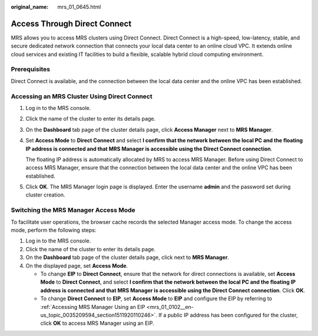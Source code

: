 :original_name: mrs_01_0645.html

.. _mrs_01_0645:

Access Through Direct Connect
=============================

MRS allows you to access MRS clusters using Direct Connect. Direct Connect is a high-speed, low-latency, stable, and secure dedicated network connection that connects your local data center to an online cloud VPC. It extends online cloud services and existing IT facilities to build a flexible, scalable hybrid cloud computing environment.

Prerequisites
-------------

Direct Connect is available, and the connection between the local data center and the online VPC has been established.

Accessing an MRS Cluster Using Direct Connect
---------------------------------------------

#. Log in to the MRS console.

#. Click the name of the cluster to enter its details page.

#. On the **Dashboard** tab page of the cluster details page, click **Access Manager** next to **MRS Manager**.

#. Set **Access Mode** to **Direct Connect** and select **I confirm that the network between the local PC and the floating IP address is connected and that MRS Manager is accessible using the Direct Connect connection**.

   The floating IP address is automatically allocated by MRS to access MRS Manager. Before using Direct Connect to access MRS Manager, ensure that the connection between the local data center and the online VPC has been established.

#. Click **OK**. The MRS Manager login page is displayed. Enter the username **admin** and the password set during cluster creation.

Switching the MRS Manager Access Mode
-------------------------------------

To facilitate user operations, the browser cache records the selected Manager access mode. To change the access mode, perform the following steps:

#. Log in to the MRS console.
#. Click the name of the cluster to enter its details page.
#. On the **Dashboard** tab page of the cluster details page, click |image1| next to **MRS Manager**.
#. On the displayed page, set **Access Mode**.

   -  To change **EIP** to **Direct Connect**, ensure that the network for direct connections is available, set **Access Mode** to **Direct Connect**, and select **I confirm that the network between the local PC and the floating IP address is connected and that MRS Manager is accessible using the Direct Connect connection**. Click **OK**.
   -  To change **Direct Connect** to **EIP**, set **Access Mode** to **EIP** and configure the EIP by referring to :ref:`Accessing MRS Manager Using an EIP <mrs_01_0102__en-us_topic_0035209594_section1511920110246>`. If a public IP address has been configured for the cluster, click **OK** to access MRS Manager using an EIP.

.. |image1| image:: /_static/images/en-us_image_0000001295738236.png
